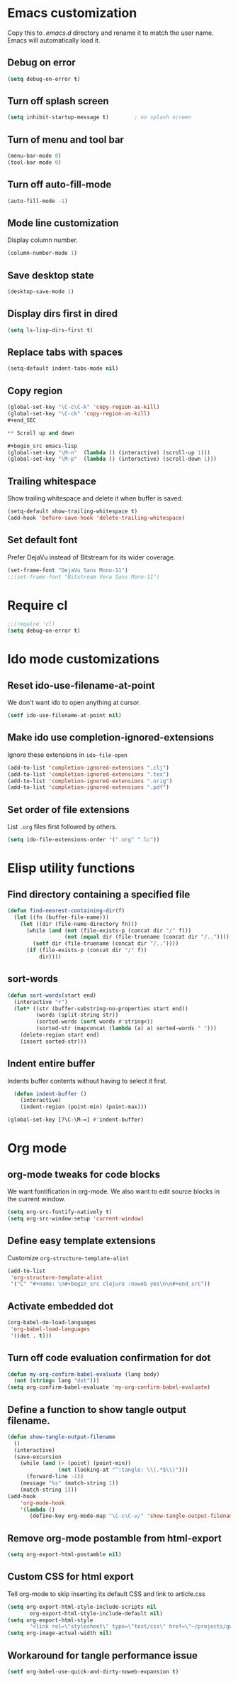 * Emacs customization
Copy this to /.emacs.d/ directory and rename it to match the user
name. Emacs will automatically load it.
** Debug on error
#+begin_src emacs-lisp
(setq debug-on-error t)
#+end_src

** Turn off splash screen
#+begin_src emacs-lisp
(setq inhibit-startup-message t)        ; no splash screen
#+end_src

** Turn of menu and tool bar
#+begin_src emacs-lisp
(menu-bar-mode 0)
(tool-bar-mode 0)
#+end_src

** Turn off auto-fill-mode
#+begin_src emacs-lisp
(auto-fill-mode -1)
#+end_src
** Mode line customization
Display column number.
#+begin_src emacs-lisp
(column-number-mode 1)
#+end_src

** Save desktop state
#+begin_src emacs-lisp
(desktop-save-mode 1)
#+end_src
** Display dirs first in dired
#+begin_src emacs-lisp
(setq ls-lisp-dirs-first t)
#+end_src

** Replace tabs with spaces
#+begin_src emacs-lisp
(setq-default indent-tabs-mode nil)
#+end_src

** Copy region
#+begin_src emacs-lisp
(global-set-key "\C-c\C-k" 'copy-region-as-kill)
(global-set-key "\C-ck" 'copy-region-as-kill)
#+end_SEC

** Scroll up and down

#+begin_src emacs-lisp
(global-set-key "\M-n"  (lambda () (interactive) (scroll-up 1)))
(global-set-key "\M-p"  (lambda () (interactive) (scroll-down 1)))
#+end_src

** Trailing whitespace
Show trailing whitespace and delete it when buffer is saved.
#+begin_src emacs-lisp
(setq-default show-trailing-whitespace t)
(add-hook 'before-save-hook 'delete-trailing-whitespace)
#+end_src

** Set default font
Prefer DejaVu instead of Bitstream for its wider coverage.
#+begin_src emacs-lisp
(set-frame-font "DejaVu Sans Mono-11")
;;(set-frame-font "Bitstream Vera Sans Mono-11")
#+end_src

* Require cl
#+begin_src emacs-lisp
;;(require 'cl)
(setq debug-on-error t)
#+end_src
* Ido mode customizations
** Reset ido-use-filename-at-point
We don't want ido to open anything at cursor.
#+begin_src emacs-lisp
(setf ido-use-filename-at-point nil)
#+end_src

** Make ido use completion-ignored-extensions
Ignore these extensions in =ido-file-open=
#+BEGIN_SRC emacs-lisp
(add-to-list 'completion-ignored-extensions ".clj")
(add-to-list 'completion-ignored-extensions ".tex")
(add-to-list 'completion-ignored-extensions ".orig")
(add-to-list 'completion-ignored-extensions ".pdf")
#+END_SRC

** Set order of file extensions
List =.org= files first followed by others.
#+BEGIN_SRC emacs-lisp
  (setq ido-file-extensions-order '(".org" ".lc"))
#+END_SRC

* Elisp utility functions
** Find directory containing a specified file
#+begin_src emacs-lisp
(defun find-nearest-containing-dir(f)
  (let ((fn (buffer-file-name)))
    (let ((dir (file-name-directory fn)))
      (while (and (not (file-exists-p (concat dir "/" f)))
                  (not (equal dir (file-truename (concat dir "/..")))))
        (setf dir (file-truename (concat dir "/.."))))
      (if (file-exists-p (concat dir "/" f))
          dir))))
#+end_src

** sort-words
#+begin_src emacs-lisp
(defun sort-words(start end)
  (interactive "r")
  (let* ((str (buffer-substring-no-properties start end))
         (words (split-string str))
         (sorted-words (sort words #'string<))
         (sorted-str (mapconcat (lambda (a) a) sorted-words " ")))
    (delete-region start end)
    (insert sorted-str)))
#+end_src

** Indent entire buffer
Indents buffer contents without having to select it first.
#+begin_src emacs-lisp
  (defun indent-buffer ()
    (interactive)
    (indent-region (point-min) (point-max)))

(global-set-key [?\C-\M-=] #'indent-buffer)
#+end_src


* Org mode
** org-mode tweaks for code blocks
We want fontification in org-mode. We also want to edit source blocks
in the current window.

#+begin_src emacs-lisp
(setq org-src-fontify-natively t)
(setq org-src-window-setup 'current-window)
#+end_src

** Define easy template extensions
Customize =org-structure-template-alist=

#+BEGIN_SRC emacs-lisp
  (add-to-list
   'org-structure-template-alist
   '("C" "#+name: \n#+begin_src clojure :noweb yes\n\n#+end_src"))
#+END_SRC

** Activate embedded dot
#+begin_src emacs-lisp
(org-babel-do-load-languages
 'org-babel-load-languages
 '((dot . t)))

#+end_src

** Turn off code evaluation confirmation for dot
#+begin_src emacs-lisp
  (defun my-org-confirm-babel-evaluate (lang body)
    (not (string= lang "dot")))
  (setq org-confirm-babel-evaluate 'my-org-confirm-babel-evaluate)
#+end_src

** Define a function to show tangle output filename.

#+begin_src emacs-lisp
  (defun show-tangle-output-filename
    ()
    (interactive)
    (save-excursion
      (while (and (> (point) (point-min))
                  (not (looking-at "^:tangle: \\(.*$\\)")))
        (forward-line -1))
      (message "%s" (match-string 1))
      (match-string 1)))
  (add-hook
      'org-mode-hook
      '(lambda ()
         (define-key org-mode-map "\C-c\C-v/" 'show-tangle-output-filename)))

#+end_src
** Remove org-mode postamble from html-export

#+begin_src emacs-lisp
(setq org-export-html-postamble nil)
#+end_src

** Custom CSS for html export
Tell org-mode to skip inserting its default CSS and link to article.css

#+BEGIN_SRC emacs-lisp
(setq org-export-html-style-include-scripts nil
       org-export-html-style-include-default nil)
(setq org-export-html-style
       "<link rel=\"stylesheet\" type=\"text/css\" href=\"~/projects/gwave-site/articles/article2.css\" />")
(setq org-image-actual-width nil)
#+END_SRC
** Workaround for tangle performance issue
#+BEGIN_SRC emacs-lisp
(setf org-babel-use-quick-and-dirty-noweb-expansion t)
#+END_SRC
